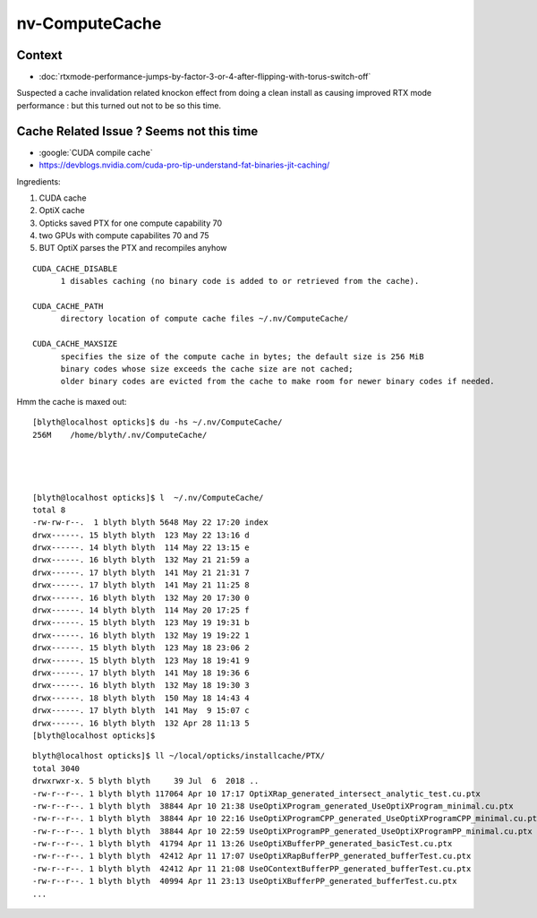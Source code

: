 nv-ComputeCache
======================

Context
----------

* :doc:`rtxmode-performance-jumps-by-factor-3-or-4-after-flipping-with-torus-switch-off`

Suspected a cache invalidation related knockon effect from doing a clean install
as causing improved RTX mode performance : but this turned out not to be so this time. 


Cache Related Issue ? Seems not this time
----------------------------------------------

* :google:`CUDA compile cache`

* https://devblogs.nvidia.com/cuda-pro-tip-understand-fat-binaries-jit-caching/

Ingredients:

1. CUDA cache
2. OptiX cache
3. Opticks saved PTX for one compute capability 70
4. two GPUs with compute capabilites 70 and 75 
5. BUT OptiX parses the PTX and recompiles anyhow 

::

    CUDA_CACHE_DISABLE
          1 disables caching (no binary code is added to or retrieved from the cache).

    CUDA_CACHE_PATH
          directory location of compute cache files ~/.nv/ComputeCache/

    CUDA_CACHE_MAXSIZE 
          specifies the size of the compute cache in bytes; the default size is 256 MiB 
          binary codes whose size exceeds the cache size are not cached; 
          older binary codes are evicted from the cache to make room for newer binary codes if needed.


Hmm the cache is maxed out::

    [blyth@localhost opticks]$ du -hs ~/.nv/ComputeCache/
    256M    /home/blyth/.nv/ComputeCache/




    [blyth@localhost opticks]$ l  ~/.nv/ComputeCache/
    total 8
    -rw-rw-r--.  1 blyth blyth 5648 May 22 17:20 index
    drwx------. 15 blyth blyth  123 May 22 13:16 d
    drwx------. 14 blyth blyth  114 May 22 13:15 e
    drwx------. 16 blyth blyth  132 May 21 21:59 a
    drwx------. 17 blyth blyth  141 May 21 21:31 7
    drwx------. 17 blyth blyth  141 May 21 11:25 8
    drwx------. 16 blyth blyth  132 May 20 17:30 0
    drwx------. 14 blyth blyth  114 May 20 17:25 f
    drwx------. 15 blyth blyth  123 May 19 19:31 b
    drwx------. 16 blyth blyth  132 May 19 19:22 1
    drwx------. 15 blyth blyth  123 May 18 23:06 2
    drwx------. 15 blyth blyth  123 May 18 19:41 9
    drwx------. 17 blyth blyth  141 May 18 19:36 6
    drwx------. 16 blyth blyth  132 May 18 19:30 3
    drwx------. 18 blyth blyth  150 May 18 14:43 4
    drwx------. 17 blyth blyth  141 May  9 15:07 c
    drwx------. 16 blyth blyth  132 Apr 28 11:13 5
    [blyth@localhost opticks]$ 


::

    blyth@localhost opticks]$ ll ~/local/opticks/installcache/PTX/
    total 3040
    drwxrwxr-x. 5 blyth blyth     39 Jul  6  2018 ..
    -rw-r--r--. 1 blyth blyth 117064 Apr 10 17:17 OptiXRap_generated_intersect_analytic_test.cu.ptx
    -rw-r--r--. 1 blyth blyth  38844 Apr 10 21:38 UseOptiXProgram_generated_UseOptiXProgram_minimal.cu.ptx
    -rw-r--r--. 1 blyth blyth  38844 Apr 10 22:16 UseOptiXProgramCPP_generated_UseOptiXProgramCPP_minimal.cu.ptx
    -rw-r--r--. 1 blyth blyth  38844 Apr 10 22:59 UseOptiXProgramPP_generated_UseOptiXProgramPP_minimal.cu.ptx
    -rw-r--r--. 1 blyth blyth  41794 Apr 11 13:26 UseOptiXBufferPP_generated_basicTest.cu.ptx
    -rw-r--r--. 1 blyth blyth  42412 Apr 11 17:07 UseOptiXRapBufferPP_generated_bufferTest.cu.ptx
    -rw-r--r--. 1 blyth blyth  42412 Apr 11 21:08 UseOContextBufferPP_generated_bufferTest.cu.ptx
    -rw-r--r--. 1 blyth blyth  40994 Apr 11 23:13 UseOptiXBufferPP_generated_bufferTest.cu.ptx
    ...

